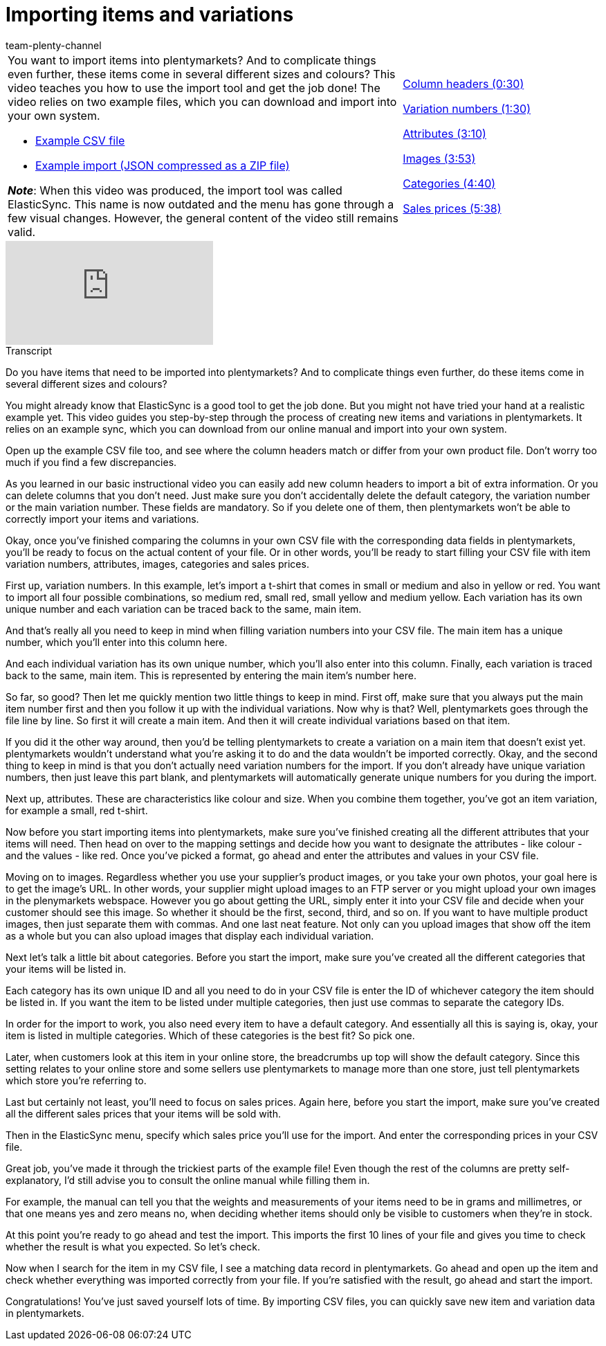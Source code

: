 = Importing items and variations
:page-index: false
:id: A74893J
:author: team-plenty-channel

//tag::einleitung[]
[cols="2, 1" grid=none]
|===
a|You want to import items into plentymarkets?
And to complicate things even further, these items come in several different sizes and colours?
This video teaches you how to use the import tool and get the job done!
The video relies on two example files, which you can download and import into your own system.

* link:https://cdn02.plentymarkets.com/pmsbpnokwu6a/frontend/ElasticSync_BestPractice/BestPractice.csv[Example CSV file^]
* link:https://cdn02.plentymarkets.com/pmsbpnokwu6a/frontend/ElasticSync_BestPractice/Best-Practice-25-02-20.json.zip[Example import (JSON compressed as a ZIP file)^]

*_Note_*: When this video was produced, the import tool was called ElasticSync.
This name is now outdated and the menu has gone through a few visual changes.
However, the general content of the video still remains valid.
|xref:videos:creating-items-with-variations-column-headers.adoc#video[Column headers (0:30)]

xref:videos:creating-items-with-variations-variation-numbers.adoc#video[Variation numbers (1:30)]

xref:videos:creating-items-with-variations-attributes.adoc#video[Attributes (3:10)]

xref:videos:creating-items-with-variations-images.adoc#video[Images (3:53)]

xref:videos:creating-items-with-variations-categories.adoc#video[Categories (4:40)]

xref:videos:creating-items-with-variations-sales-prices.adoc#video[Sales prices (5:38)]
|===
//end::einleitung[]

video::336295453[vimeo]

//tag::transkript[]
[.collapseBox]
.Transcript
--
Do you have items that need to be imported into plentymarkets?
And to complicate things even further, do these items come in several different sizes and colours?

You might already know that ElasticSync is a good tool to get the job done. But you might not have tried your hand at a realistic example yet.
This video guides you step-by-step through the process of creating new items and variations in plentymarkets.
It relies on an example sync, which you can download from our online manual and import into your own system.


Open up the example CSV file too, and see where the column headers match or differ from your own product file.
Don't worry too much if you find a few discrepancies.

As you learned in our basic instructional video you can easily add new column headers to import a bit of extra information.
Or you can delete columns that you don't need.
Just make sure you don't accidentally delete the default category, the variation number or the main variation number. These fields are mandatory. So if you delete one of them, then plentymarkets won't be able to correctly import your items and variations.

Okay, once you've finished comparing the columns in your own CSV file with the corresponding data fields in plentymarkets, you'll be ready to focus on the actual content of your file. Or in other words, you'll be ready to start filling your CSV file with item variation numbers, attributes, images, categories and sales prices.


First up, variation numbers. In this example, let's import a t-shirt that comes in small or medium and also in yellow or red.
You want to import all four possible combinations, so medium red, small red, small yellow and medium yellow.
Each variation has its own unique number and each variation can be traced back to the same, main item.

And that's really all you need to keep in mind when filling variation numbers into your CSV file.
The main item has a unique number, which you'll enter into this column here.

And each individual variation has its own unique number, which you'll also enter into this column.
Finally, each variation is traced back to the same, main item. This is represented by entering the main item's number here.

So far, so good? Then let me quickly mention two little things to keep in mind. First off, make sure that you always put the main item number first and then you follow it up with the individual variations. Now why is that?
Well, plentymarkets goes through the file line by line. So first it will create a main item.
And then it will create individual variations based on that item.

If you did it the other way around, then you'd be telling plentymarkets to create a variation on a main item that doesn't exist yet. plentymarkets wouldn't understand what you're asking it to do and the data wouldn't be imported correctly.
Okay, and the second thing to keep in mind is that you don't actually need variation numbers for the import.
If you don't already have unique variation numbers, then just leave this part blank, and plentymarkets will automatically generate unique numbers for you during the import.


Next up, attributes.
These are characteristics like colour and size.
When you combine them together, you've got an item variation, for example a small, red t-shirt.

Now before you start importing items into plentymarkets, make sure you've finished creating all the different attributes that your items will need.
Then head on over to the mapping settings and decide how you want to designate the attributes - like colour - and the values - like red.
Once you've picked a format, go ahead and enter the attributes and values in your CSV file.

Moving on to images. Regardless whether you use your supplier's product images, or you take your own photos, your goal here is to get the image's URL. In other words, your supplier might upload images to an FTP server or you might upload your own images in the plenymarkets webspace.
However you go about getting the URL, simply enter it into your CSV file and decide when your customer should see this image. So whether it should be the first, second, third, and so on.
If you want to have multiple product images, then just separate them with commas.
And one last neat feature. Not only can you upload images that show off the item as a whole but you can also upload images that display each individual variation.

Next let's talk a little bit about categories.
Before you start the import, make sure you've created all the different categories that your items will be listed in.

Each category has its own unique ID and all you need to do in your CSV file is enter the ID of whichever category the item should be listed in.
If you want the item to be listed under multiple categories, then just use commas to separate the category IDs.

In order for the import to work, you also need every item to have a default category.
And essentially all this is saying is, okay, your item is listed in multiple categories.
Which of these categories is the best fit? So pick one.

Later, when customers look at this item in your online store, the breadcrumbs up top will show the default category.
Since this setting relates to your online store and some sellers use plentymarkets to manage more than one store, just tell plentymarkets which store you're referring to.


Last but certainly not least, you'll need to focus on sales prices.
Again here, before you start the import, make sure you've created all the different sales prices that your items will be sold with.

Then in the ElasticSync menu, specify which sales price you'll use for the import.
And enter the corresponding prices in your CSV file.

Great job, you've made it through the trickiest parts of the example file!
Even though the rest of the columns are pretty self-explanatory, I'd still advise you to consult the online manual while filling them in.

For example, the manual can tell you that the weights and measurements of your items need to be in grams and millimetres, or that one means yes and zero means no, when deciding whether items should only be visible to customers when they're in stock.

At this point you're ready to go ahead and test the import.
This imports the first 10 lines of your file and gives you time to check whether the result is what you expected.
So let's check.

Now when I search for the item in my CSV file, I see a matching data record in plentymarkets.
Go ahead and open up the item and check whether everything was imported correctly from your file.
If you're satisfied with the result, go ahead and start the import.

Congratulations! You've just saved yourself lots of time.
By importing CSV files, you can quickly save new item and variation data in plentymarkets.
--
//end::transkript[]
